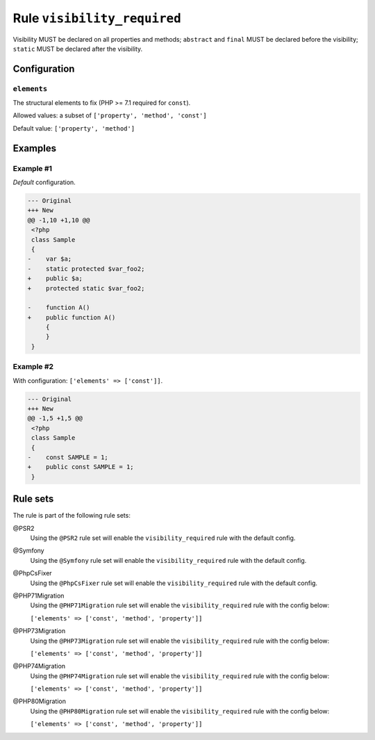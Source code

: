 ============================
Rule ``visibility_required``
============================

Visibility MUST be declared on all properties and methods; ``abstract`` and
``final`` MUST be declared before the visibility; ``static`` MUST be declared
after the visibility.

Configuration
-------------

``elements``
~~~~~~~~~~~~

The structural elements to fix (PHP >= 7.1 required for ``const``).

Allowed values: a subset of ``['property', 'method', 'const']``

Default value: ``['property', 'method']``

Examples
--------

Example #1
~~~~~~~~~~

*Default* configuration.

.. code-block:: diff

   --- Original
   +++ New
   @@ -1,10 +1,10 @@
    <?php
    class Sample
    {
   -    var $a;
   -    static protected $var_foo2;
   +    public $a;
   +    protected static $var_foo2;

   -    function A()
   +    public function A()
        {
        }
    }

Example #2
~~~~~~~~~~

With configuration: ``['elements' => ['const']]``.

.. code-block:: diff

   --- Original
   +++ New
   @@ -1,5 +1,5 @@
    <?php
    class Sample
    {
   -    const SAMPLE = 1;
   +    public const SAMPLE = 1;
    }

Rule sets
---------

The rule is part of the following rule sets:

@PSR2
  Using the ``@PSR2`` rule set will enable the ``visibility_required`` rule with the default config.

@Symfony
  Using the ``@Symfony`` rule set will enable the ``visibility_required`` rule with the default config.

@PhpCsFixer
  Using the ``@PhpCsFixer`` rule set will enable the ``visibility_required`` rule with the default config.

@PHP71Migration
  Using the ``@PHP71Migration`` rule set will enable the ``visibility_required`` rule with the config below:

  ``['elements' => ['const', 'method', 'property']]``

@PHP73Migration
  Using the ``@PHP73Migration`` rule set will enable the ``visibility_required`` rule with the config below:

  ``['elements' => ['const', 'method', 'property']]``

@PHP74Migration
  Using the ``@PHP74Migration`` rule set will enable the ``visibility_required`` rule with the config below:

  ``['elements' => ['const', 'method', 'property']]``

@PHP80Migration
  Using the ``@PHP80Migration`` rule set will enable the ``visibility_required`` rule with the config below:

  ``['elements' => ['const', 'method', 'property']]``
